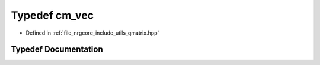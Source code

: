 .. _exhale_typedef_qmatrix_8hpp_1abd6904db17a5d69254767d08ac38017f:

Typedef cm_vec
==============

- Defined in :ref:`file_nrgcore_include_utils_qmatrix.hpp`


Typedef Documentation
---------------------


.. doxygentypedef:: cm_vec
   :project: nrgplusplus